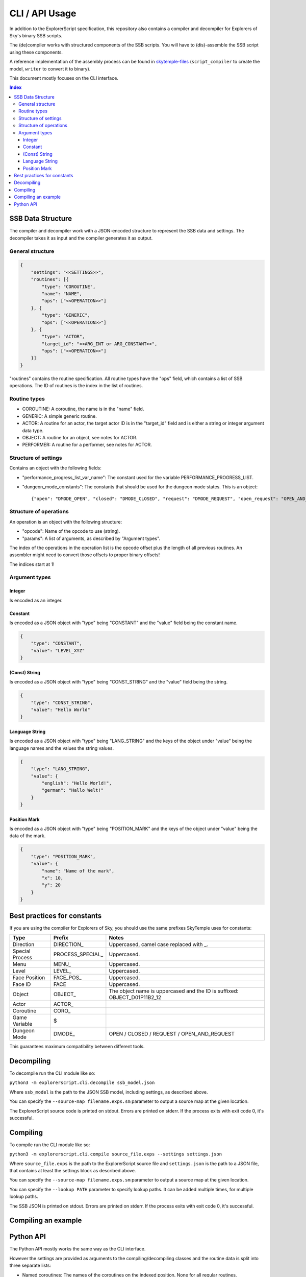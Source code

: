 CLI / API Usage
===============

In addition to the ExplorerScript specification, this repository also contains
a compiler and decompiler for Explorers of Sky's binary SSB scripts.

The (de)compiler works with structured components of the SSB scripts.
You will have to (dis)-assemble the SSB script using these components.

A reference implementation of the assembly process can be found in
`skytemple-files`_ (``script_compiler`` to create the model, ``writer`` to convert it
to binary).

This document mostly focuses on the CLI interface.

.. _skytemple-files: https://github.com/SkyTemple/skytemple-files/blob/master/skytemple_files/script/ssb

..  contents:: Index
    :depth: 3

SSB Data Structure
------------------
The compiler and decompiler work with a JSON-encoded structure to represent
the SSB data and settings. The decompiler takes it as input and the compiler
generates it as output.

General structure
~~~~~~~~~~~~~~~~~

.. code:: json

    {
        "settings": "<<SETTINGS>>",
        "routines": [{
            "type": "COROUTINE",
            "name": "NAME",
            "ops": ["<<OPERATION>>"]
        }, {
            "type": "GENERIC",
            "ops": ["<<OPERATION>>"]
        }, {
            "type": "ACTOR",
            "target_id": "<<ARG_INT or ARG_CONSTANT>>",
            "ops": ["<<OPERATION>>"]
        }]
    }

"routines" contains the routine specification. All routine types have
the "ops" field, which contains a list of SSB operations.
The ID of routines is the index in the list of routines.

Routine types
~~~~~~~~~~~~~

- COROUTINE: A coroutine, the name is in the "name" field.
- GENERIC: A simple generic routine.
- ACTOR: A routine for an actor, the target actor ID is in the "target_id" field and is either a string or integer argument data type.
- OBJECT: A routine for an object, see notes for ACTOR.
- PERFORMER: A routine for a performer, see notes for ACTOR.

Structure of settings
~~~~~~~~~~~~~~~~~~~~~
Contains an object with the following fields:

- "performance_progress_list_var_name": The constant used for the variable
  PERFORMANCE_PROGRESS_LIST.
- "dungeon_mode_constants": The constants that should be used for the dungeon mode states. This is an object::

  {"open": "DMODE_OPEN", "closed": "DMODE_CLOSED", "request": "DMODE_REQUEST", "open_request": "OPEN_AND_REQUEST"}

Structure of operations
~~~~~~~~~~~~~~~~~~~~~~~
An operation is an object with the following structure:

- "opcode": Name of the opcode to use (string).
- "params": A list of arguments, as described by "Argument types".

The index of the operations in the operation list is the opcode offset
plus the length of all previous routines. An assembler might need
to convert those offsets to proper binary offsets!

The indices start at 1!

Argument types
~~~~~~~~~~~~~~

Integer
#######
Is encoded as an integer.

Constant
########
Is encoded as a JSON object with "type" being "CONSTANT"
and the "value" field being the constant name.

.. code:: json

    {
        "type": "CONSTANT",
        "value": "LEVEL_XYZ"
    }

(Const) String
##############
Is encoded as a JSON object with "type" being "CONST_STRING"
and the "value" field being the string.

.. code:: json

    {
        "type": "CONST_STRING",
        "value": "Hello World"
    }

Language String
###############
Is encoded as a JSON object with "type" being "LANG_STRING"
and the keys of the object under "value"
being the language names and the values the string values.

.. code:: json

    {
        "type": "LANG_STRING",
        "value": {
            "english": "Hello World!",
            "german": "Hallo Welt!"
        }
    }

Position Mark
#############
Is encoded as a JSON object with "type" being "POSITION_MARK"
and the keys of the object under "value" being the data of the mark.

.. code:: json

    {
        "type": "POSITION_MARK",
        "value": {
            "name": "Name of the mark",
            "x": 10,
            "y": 20
        }
    }

Best practices for constants
----------------------------
If you are using the compiler for Explorers of Sky, you
should use the same prefixes SkyTemple uses for constants:

+-----------------+-------------------+--------------------------------------------------------------------------+
| Type            | Prefix            | Notes                                                                    |
+=================+===================+==========================================================================+
| Direction       | DIRECTION\_       | Uppercased, camel case replaced with _.                                  |
+-----------------+-------------------+--------------------------------------------------------------------------+
| Special Process | PROCESS_SPECIAL\_ | Uppercased.                                                              |
+-----------------+-------------------+--------------------------------------------------------------------------+
| Menu            | MENU\_            | Uppercased.                                                              |
+-----------------+-------------------+--------------------------------------------------------------------------+
| Level           | LEVEL\_           | Uppercased.                                                              |
+-----------------+-------------------+--------------------------------------------------------------------------+
| Face Position   | FACE_POS\_        | Uppercased.                                                              |
+-----------------+-------------------+--------------------------------------------------------------------------+
| Face ID         | FACE              | Uppercased.                                                              |
+-----------------+-------------------+--------------------------------------------------------------------------+
| Object          | OBJECT\_          | The object name is uppercased and the ID is suffixed: OBJECT_D01P11B2_12 |
+-----------------+-------------------+--------------------------------------------------------------------------+
| Actor           | ACTOR\_           |                                                                          |
+-----------------+-------------------+--------------------------------------------------------------------------+
| Coroutine       | CORO\_            |                                                                          |
+-----------------+-------------------+--------------------------------------------------------------------------+
| Game Variable   | $                 |                                                                          |
+-----------------+-------------------+--------------------------------------------------------------------------+
| Dungeon Mode    | DMODE\_           | OPEN / CLOSED / REQUEST / OPEN_AND_REQUEST                               |
+-----------------+-------------------+--------------------------------------------------------------------------+

This guarantees maximum compatibility between different tools.

Decompiling
-----------
To decompile run the CLI module like so:

``python3 -m explorerscript.cli.decompile ssb_model.json``

Where ``ssb_model`` is the path to the JSON SSB model, including settings,
as described above.

You can specify the ``--source-map filename.exps.sm`` parameter to
output a source map at the given location.

The ExplorerScript source code is printed on stdout. Errors are printed on stderr. If
the process exits with exit code 0, it's successful.

Compiling
---------
To compile run the CLI module like so:

``python3 -m explorerscript.cli.compile source_file.exps --settings settings.json``

Where ``source_file.exps`` is the path to the ExplorerScript source
file and ``settings.json`` is the path to a JSON file, that contains
at least the settings block as described above.

You can specify the ``--source-map filename.exps.sm`` parameter to
output a source map at the given location.

You can specify the ``--lookup PATH`` parameter to specify lookup paths.
It can be added multiple times, for multiple lookup paths.

The SSB JSON is printed on stdout. Errors are printed on stderr. If
the process exits with exit code 0, it's successful.

Compiling an example
--------------------

Python API
----------

The Python API mostly works the same way as the CLI interface.

However the settings are provided as arguments to the compiling/decompiling
classes and the routine data is split into three separate lists:

- Named coroutines: The names of the coroutines on the indexed position, None
  for all regular routines.
- Routine Info: ``SsbRoutineInfo`` objects describing the type and target of the routine.
- Routine Ops: A list of ``SsbOperation``. Each operation has a named opcode
  with it's ID field being ignored (-1 generated by compiler). The parameter
  list contains objects of the types described by ``SsbOpParam``, they correspond
  to the JSON types described above.

The indices of the lists are the routine IDs.

The compiler is at ``explorerscript.ssb_converting.ssb_compiler.ExplorerScriptSsbCompiler``
and the decompiler at ``explorerscript.ssb_converting.ssb_decompiler.ExplorerScriptSsbDecompiler``.
